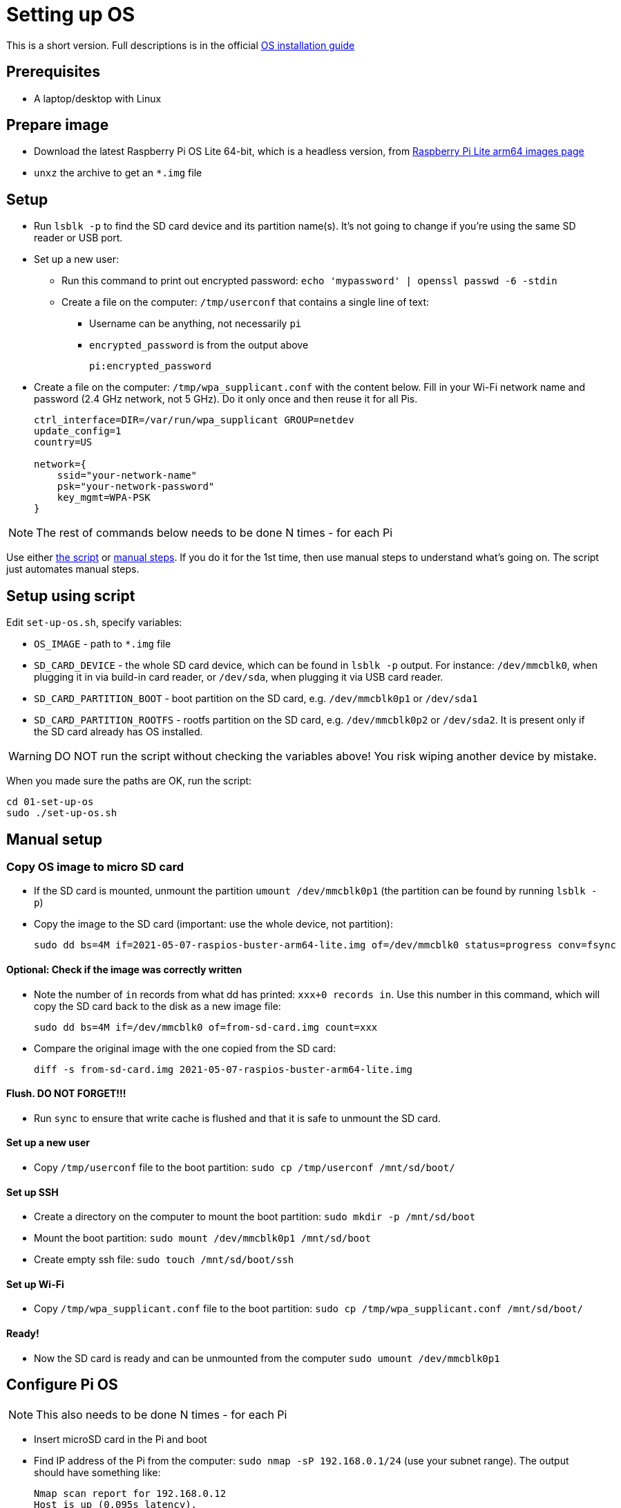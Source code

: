 = Setting up OS

This is a short version.
Full descriptions is in the official  https://www.raspberrypi.org/documentation/installation/installing-images/README.md[OS installation guide]

== Prerequisites

- A laptop/desktop with Linux

== Prepare image

- Download the latest Raspberry Pi OS Lite 64-bit, which is a headless version, from https://downloads.raspberrypi.org/raspios_lite_arm64/images/[Raspberry Pi Lite arm64 images page]
- `unxz` the archive to get an `*.img` file

== Setup

- Run `lsblk -p` to find the SD card device and its partition name(s).
It's not going to change if you're using the same SD reader or USB port.

- Set up a new user:
** Run this command to print out encrypted password: `echo 'mypassword' | openssl passwd -6 -stdin`
** Create a file on the computer: `/tmp/userconf` that contains a single line of text:
*** Username can be anything, not necessarily `pi`
*** `encrypted_password` is from the output above
+
----
pi:encrypted_password
----

- Create a file on the computer: `/tmp/wpa_supplicant.conf` with the content below. Fill in your Wi-Fi network name and password (2.4 GHz network, not 5 GHz). Do it only once and then reuse it for all Pis.
+
----
ctrl_interface=DIR=/var/run/wpa_supplicant GROUP=netdev
update_config=1
country=US

network={
    ssid="your-network-name"
    psk="your-network-password"
    key_mgmt=WPA-PSK
}
----

NOTE: The rest of commands below needs to be done N times - for each Pi

Use either xref:_setup_using_script[the script] or xref:_manual_setup[manual steps]. If you do it for the 1st time, then use manual steps to understand what's going on. The script just automates manual steps.

[#_setup_using_script]
== Setup using script

Edit `set-up-os.sh`, specify variables:

- `OS_IMAGE` - path to `*.img` file
- `SD_CARD_DEVICE` - the whole SD card device, which can be found in `lsblk -p` output. For instance: `/dev/mmcblk0`, when plugging it in via build-in card reader, or `/dev/sda`, when plugging it via USB card reader.
- `SD_CARD_PARTITION_BOOT` - boot partition on the SD card, e.g. `/dev/mmcblk0p1` or `/dev/sda1`
- `SD_CARD_PARTITION_ROOTFS` - rootfs partition on the SD card, e.g. `/dev/mmcblk0p2` or `/dev/sda2`. It is present only if the SD card already has OS installed.

WARNING: DO NOT run the script without checking the variables above! You risk wiping another device by mistake.

When you made sure the paths are OK, run the script:

    cd 01-set-up-os
    sudo ./set-up-os.sh

[#_manual_setup]
== Manual setup

=== Copy OS image to micro SD card

- If the SD card is mounted, unmount the partition `umount /dev/mmcblk0p1` (the partition can be found by running `lsblk -p`)
- Copy the image to the SD card (important: use the whole device, not partition):

    sudo dd bs=4M if=2021-05-07-raspios-buster-arm64-lite.img of=/dev/mmcblk0 status=progress conv=fsync

==== Optional: Check if the image was correctly written

- Note the number of `in` records from what dd has printed: `xxx+0 records in`.
Use this number in this command, which will copy the SD card back to the disk as a new image file:

    sudo dd bs=4M if=/dev/mmcblk0 of=from-sd-card.img count=xxx

- Compare the original image with the one copied from the SD card:

    diff -s from-sd-card.img 2021-05-07-raspios-buster-arm64-lite.img

==== Flush. DO NOT FORGET!!!

- Run `sync` to ensure that write cache is flushed and that it is safe to unmount the SD card.

==== Set up a new user

- Copy `/tmp/userconf` file to the boot partition: `sudo cp /tmp/userconf /mnt/sd/boot/`

==== Set up SSH

- Create a directory on the computer to mount the boot partition: `sudo mkdir -p /mnt/sd/boot`
- Mount the boot partition: `sudo mount /dev/mmcblk0p1 /mnt/sd/boot`
- Create empty ssh file: `sudo touch /mnt/sd/boot/ssh`

==== Set up Wi-Fi

- Copy `/tmp/wpa_supplicant.conf` file to the boot partition: `sudo cp /tmp/wpa_supplicant.conf /mnt/sd/boot/`

==== Ready!

- Now the SD card is ready and can be unmounted from the computer `sudo umount /dev/mmcblk0p1`

== Configure Pi OS

NOTE: This also needs to be done N times - for each Pi

- Insert microSD card in the Pi and boot
- Find IP address of the Pi from the computer: `sudo nmap -sP 192.168.0.1/24` (use your subnet range).
The output should have something like:

    Nmap scan report for 192.168.0.12
    Host is up (0.095s latency).
    MAC Address: <mac-address-of-the-pi> (Raspberry Pi Trading)

- SSH on it, e.g. `ssh <user>@192.168.0.12`. Use username and password that you set up above.
- Once inside the Pi, run `sudo raspi-config`:
* Change locale
- Run `sudo apt update && sudo apt upgrade -y && sudo apt install -y python3-dev python3-pip libyaml-dev libffi-dev git && sudo pip3 install ansible`

== Copy SSH keys to each Pi

NOTE: This also needs to be done N times - for each Pi

This command will copy the most recent public key that matches `~/.ssh/id*.pub`.
Specific key can be explicitly passed with `-i` argument:

----
ssh-copy-id pi@192.168.0.12
----
